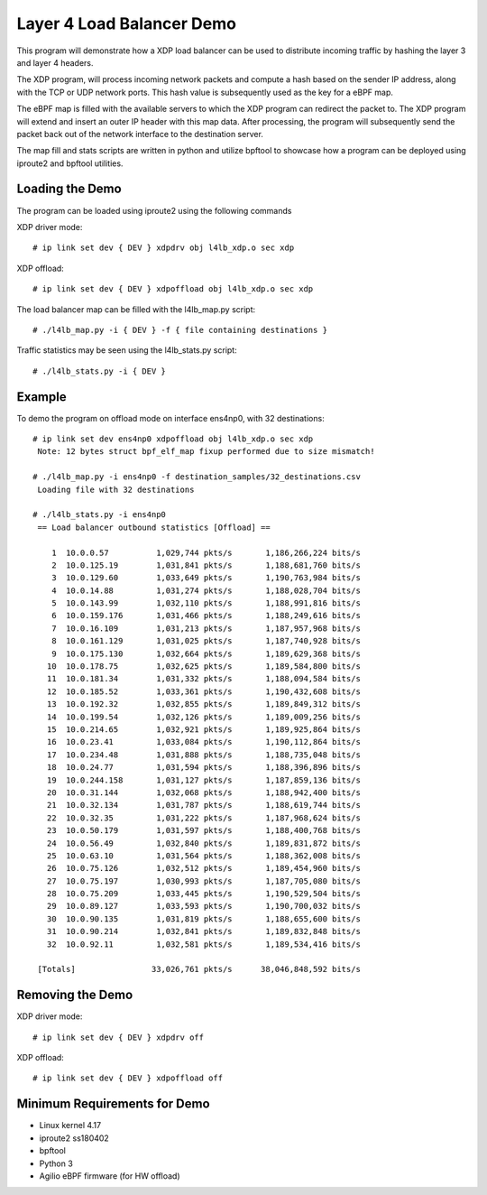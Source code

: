 Layer 4 Load Balancer Demo
==========================

This program will demonstrate how a XDP load balancer can be used to distribute
incoming traffic by hashing the layer 3 and layer 4 headers.

The XDP program, will process incoming network packets and compute a hash
based on the sender IP address, along with the TCP or UDP network ports.
This hash value is subsequently used as the key for a eBPF map.

The eBPF map is filled with the available servers to which the XDP program can
redirect the packet to. The XDP program will extend and insert an outer IP
header with this map data. After processing, the program will subsequently
send the packet back out of the network interface to the destination server.

The map fill and stats scripts are written in python and utilize bpftool to
showcase how a program can be deployed using iproute2 and bpftool utilities.

Loading the Demo
~~~~~~~~~~~~~~~~

The program can be loaded using iproute2 using the following commands

XDP driver mode::

 # ip link set dev { DEV } xdpdrv obj l4lb_xdp.o sec xdp

XDP offload::

 # ip link set dev { DEV } xdpoffload obj l4lb_xdp.o sec xdp


The load balancer map can be filled with the l4lb_map.py script::

 # ./l4lb_map.py -i { DEV } -f { file containing destinations }


Traffic statistics may be seen using the l4lb_stats.py script::

 # ./l4lb_stats.py -i { DEV }

Example
~~~~~~~

To demo the program on offload mode on interface ens4np0, with 32 destinations::

 # ip link set dev ens4np0 xdpoffload obj l4lb_xdp.o sec xdp
  Note: 12 bytes struct bpf_elf_map fixup performed due to size mismatch!

 # ./l4lb_map.py -i ens4np0 -f destination_samples/32_destinations.csv
  Loading file with 32 destinations

 # ./l4lb_stats.py -i ens4np0
  == Load balancer outbound statistics [Offload] ==

     1	10.0.0.57      	   1,029,744 pkts/s	  1,186,266,224 bits/s
     2	10.0.125.19    	   1,031,841 pkts/s	  1,188,681,760 bits/s
     3	10.0.129.60    	   1,033,649 pkts/s	  1,190,763,984 bits/s
     4	10.0.14.88     	   1,031,274 pkts/s	  1,188,028,704 bits/s
     5	10.0.143.99    	   1,032,110 pkts/s	  1,188,991,816 bits/s
     6	10.0.159.176   	   1,031,466 pkts/s	  1,188,249,616 bits/s
     7	10.0.16.109    	   1,031,213 pkts/s	  1,187,957,968 bits/s
     8	10.0.161.129   	   1,031,025 pkts/s	  1,187,740,928 bits/s
     9	10.0.175.130   	   1,032,664 pkts/s	  1,189,629,368 bits/s
    10	10.0.178.75    	   1,032,625 pkts/s	  1,189,584,800 bits/s
    11	10.0.181.34    	   1,031,332 pkts/s	  1,188,094,584 bits/s
    12	10.0.185.52    	   1,033,361 pkts/s	  1,190,432,608 bits/s
    13	10.0.192.32    	   1,032,855 pkts/s	  1,189,849,312 bits/s
    14	10.0.199.54    	   1,032,126 pkts/s	  1,189,009,256 bits/s
    15	10.0.214.65    	   1,032,921 pkts/s	  1,189,925,864 bits/s
    16	10.0.23.41     	   1,033,084 pkts/s	  1,190,112,864 bits/s
    17	10.0.234.48    	   1,031,888 pkts/s	  1,188,735,048 bits/s
    18	10.0.24.77     	   1,031,594 pkts/s	  1,188,396,896 bits/s
    19	10.0.244.158   	   1,031,127 pkts/s	  1,187,859,136 bits/s
    20	10.0.31.144    	   1,032,068 pkts/s	  1,188,942,400 bits/s
    21	10.0.32.134    	   1,031,787 pkts/s	  1,188,619,744 bits/s
    22	10.0.32.35     	   1,031,222 pkts/s	  1,187,968,624 bits/s
    23	10.0.50.179    	   1,031,597 pkts/s	  1,188,400,768 bits/s
    24	10.0.56.49     	   1,032,840 pkts/s	  1,189,831,872 bits/s
    25	10.0.63.10     	   1,031,564 pkts/s	  1,188,362,008 bits/s
    26	10.0.75.126    	   1,032,512 pkts/s	  1,189,454,960 bits/s
    27	10.0.75.197    	   1,030,993 pkts/s	  1,187,705,080 bits/s
    28	10.0.75.209    	   1,033,445 pkts/s	  1,190,529,504 bits/s
    29	10.0.89.127    	   1,033,593 pkts/s	  1,190,700,032 bits/s
    30	10.0.90.135    	   1,031,819 pkts/s	  1,188,655,600 bits/s
    31	10.0.90.214    	   1,032,841 pkts/s	  1,189,832,848 bits/s
    32	10.0.92.11     	   1,032,581 pkts/s	  1,189,534,416 bits/s

  [Totals]		  33,026,761 pkts/s	 38,046,848,592 bits/s

Removing the Demo
~~~~~~~~~~~~~~~~

XDP driver mode::

# ip link set dev { DEV } xdpdrv off

XDP offload::

# ip link set dev { DEV } xdpoffload off


Minimum Requirements for Demo
~~~~~~~~~~~~~~~~~~~~~~~~~~~~~

- Linux kernel 4.17
- iproute2 ss180402
- bpftool
- Python 3
- Agilio eBPF firmware (for HW offload)
